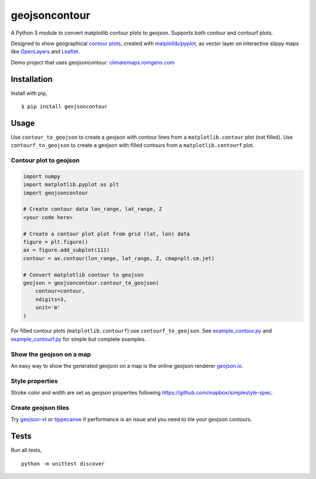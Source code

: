 geojsoncontour
==============

| |Build Status| |PyPI version| |Coverage Status|
| A Python 3 module to convert matplotlib contour plots to geojson.
  Supports both contour and contourf plots.

Designed to show geographical `contour
plots <http://matplotlib.org/examples/pylab_examples/contour_demo.html>`__,
created with
`matplotlib/pyplot <https://github.com/matplotlib/matplotlib>`__, as
vector layer on interactive slippy maps like
`OpenLayers <https://github.com/openlayers/ol3>`__ and
`Leaflet <https://github.com/Leaflet/Leaflet>`__.

Demo project that uses geojsoncontour:
`climatemaps.romgens.com <http://climatemaps.romgens.com>`__

Installation
------------

Install with pip,

::

    $ pip install geojsoncontour

Usage
-----

Use ``contour_to_geojson`` to create a geojson with contour lines from a
``matplotlib.contour`` plot (not filled). Use ``contourf_to_geojson`` to
create a geojson with filled contours from a ``matplotlib.contourf``
plot.

Contour plot to geojson
~~~~~~~~~~~~~~~~~~~~~~~

.. code:: python

    import numpy
    import matplotlib.pyplot as plt
    import geojsoncontour

    # Create contour data lon_range, lat_range, Z
    <your code here>

    # Create a contour plot plot from grid (lat, lon) data
    figure = plt.figure()
    ax = figure.add_subplot(111)
    contour = ax.contour(lon_range, lat_range, Z, cmap=plt.cm.jet)

    # Convert matplotlib contour to geojson
    geojson = geojsoncontour.contour_to_geojson(
        contour=contour,
        ndigits=3,
        unit='m'
    )

For filled contour plots (``matplotlib.contourf``) use
``contourf_to_geojson``. See
`example\_contour.py <examples/example_contour.py>`__ and
`example\_contourf.py <examples/example_contourf.py>`__ for simple but
complete examples.

Show the geojson on a map
~~~~~~~~~~~~~~~~~~~~~~~~~

An easy way to show the generated geojson on a map is the online geojson
renderer `geojson.io <http://geojson.io>`__.

Style properties
~~~~~~~~~~~~~~~~

Stroke color and width are set as geojson properties following
https://github.com/mapbox/simplestyle-spec.

Create geojson tiles
~~~~~~~~~~~~~~~~~~~~

Try `geojson-vt <https://github.com/mapbox/geojson-vt>`__ or
`tippecanoe <https://github.com/mapbox/tippecanoe>`__ if performance is
an issue and you need to tile your geojson contours.

Tests
-----

Run all tests,

::

    python -m unittest discover

.. |Build Status| image:: https://travis-ci.org/bartromgens/geojsoncontour.svg?branch=master
   :target: https://travis-ci.org/bartromgens/geojsoncontour
.. |PyPI version| image:: https://badge.fury.io/py/geojsoncontour.svg
   :target: https://badge.fury.io/py/geojsoncontour
.. |Coverage Status| image:: https://coveralls.io/repos/github/bartromgens/geojsoncontour/badge.svg?branch=master
   :target: https://coveralls.io/github/bartromgens/geojsoncontour?branch=master


